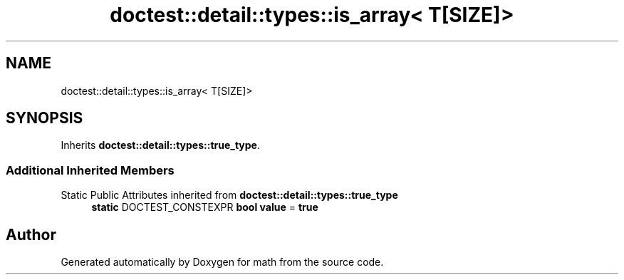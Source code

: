 .TH "doctest::detail::types::is_array< T[SIZE]>" 3 "Version latest" "math" \" -*- nroff -*-
.ad l
.nh
.SH NAME
doctest::detail::types::is_array< T[SIZE]>
.SH SYNOPSIS
.br
.PP
.PP
Inherits \fBdoctest::detail::types::true_type\fP\&.
.SS "Additional Inherited Members"


Static Public Attributes inherited from \fBdoctest::detail::types::true_type\fP
.in +1c
.ti -1c
.RI "\fBstatic\fP DOCTEST_CONSTEXPR \fBbool\fP \fBvalue\fP = \fBtrue\fP"
.br
.in -1c

.SH "Author"
.PP 
Generated automatically by Doxygen for math from the source code\&.
